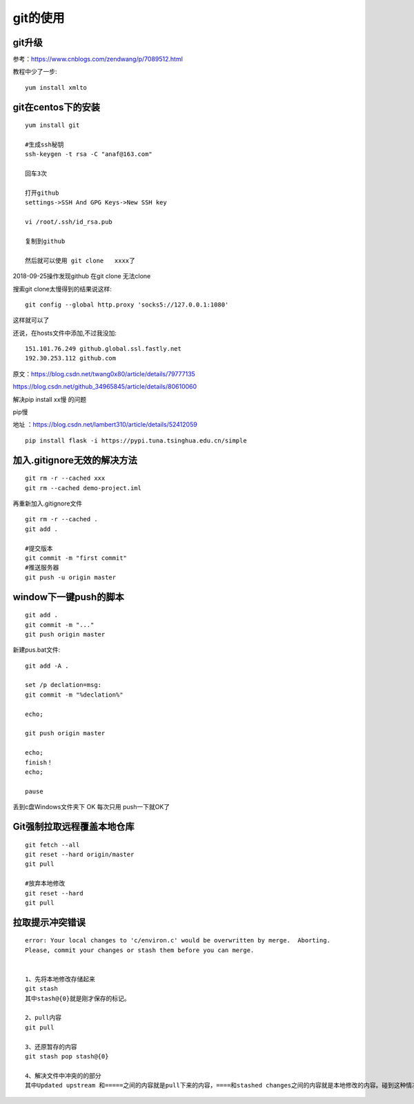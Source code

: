 git的使用
=======================================================================

git升级
---------------------------------------------------------------------

参考：https://www.cnblogs.com/zendwang/p/7089512.html

教程中少了一步::

    yum install xmlto

git在centos下的安装
---------------------------------------------------------------------

::

    yum install git

    #生成ssh秘钥
    ssh-keygen -t rsa -C "anaf@163.com"

    回车3次

    打开github
    settings->SSH And GPG Keys->New SSH key

    vi /root/.ssh/id_rsa.pub

    复制到github

    然后就可以使用 git clone   xxxx了

2018-09-25操作发现github  在git clone 无法clone  

搜索git clone太慢得到的结果说这样::

    git config --global http.proxy 'socks5://127.0.0.1:1080'    

这样就可以了

还说，在hosts文件中添加,不过我没加::

    151.101.76.249 github.global.ssl.fastly.net 
    192.30.253.112 github.com


原文：https://blog.csdn.net/twang0x80/article/details/79777135

https://blog.csdn.net/github_34965845/article/details/80610060


解决pip install  xx慢 的问题

pip慢

地址 ：https://blog.csdn.net/lambert310/article/details/52412059

::

    pip install flask -i https://pypi.tuna.tsinghua.edu.cn/simple


加入.gitignore无效的解决方法
---------------------------------------------------------------------

::
    
    git rm -r --cached xxx
    git rm --cached demo-project.iml

再重新加入.gitignore文件

::
    
    git rm -r --cached .    
    git add .

    #提交版本
    git commit -m "first commit"
    #推送服务器
    git push -u origin master


window下一键push的脚本
---------------------------------------------------------------------

::

	git add .
	git commit -m "..."
	git push origin master


新建pus.bat文件::

	
	git add -A .

	set /p declation=msg:
	git commit -m "%declation%"

	echo;

	git push origin master

	echo;
	finish！
	echo;

	pause


丢到c盘Windows文件夹下  OK 每次只用 push一下就OK了


Git强制拉取远程覆盖本地仓库
---------------------------------------------------------------------

::

    git fetch --all
    git reset --hard origin/master
    git pull

    #放弃本地修改
    git reset --hard 
    git pull


拉取提示冲突错误
---------------------------------------------------------------------

::

    error: Your local changes to 'c/environ.c' would be overwritten by merge.  Aborting.
    Please, commit your changes or stash them before you can merge.


    1、先将本地修改存储起来
    git stash
    其中stash@{0}就是刚才保存的标记。

    2、pull内容
    git pull

    3、还原暂存的内容
    git stash pop stash@{0}

    4、解决文件中冲突的的部分
    其中Updated upstream 和=====之间的内容就是pull下来的内容，====和stashed changes之间的内容就是本地修改的内容。碰到这种情况，git也不知道哪行内容是需要的，所以要自行确定需要的内容。






